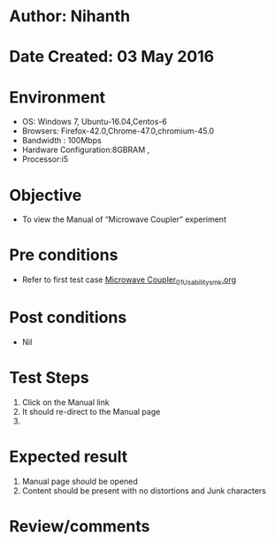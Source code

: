 * Author: Nihanth
* Date Created: 03 May 2016
* Environment
  - OS: Windows 7, Ubuntu-16.04,Centos-6
  - Browsers: Firefox-42.0,Chrome-47.0,chromium-45.0
  - Bandwidth : 100Mbps
  - Hardware Configuration:8GBRAM , 
  - Processor:i5

* Objective
  - To view the Manual of “Microwave Coupler” experiment

* Pre conditions
  - Refer to first test case [[https://github.com/Virtual-Labs/engineering-electro-magnetics-laboratory-iitd/blob/master/test-cases/integration_test-cases/Microwave Coupler/Microwave Coupler_01_Usability_smk.org][Microwave Coupler_01_Usability_smk.org]]

* Post conditions
  - Nil
* Test Steps
  1. Click on the Manual link 
  2. It should re-direct to the Manual page
  3. 

* Expected result
  1. Manual page should be opened
  2. Content should be present with no distortions and Junk characters

* Review/comments


